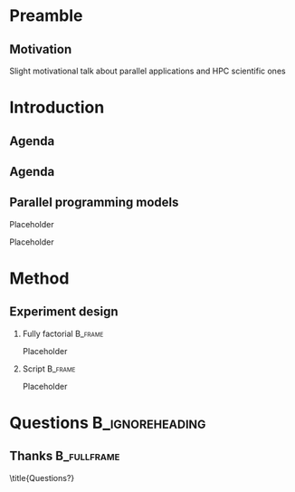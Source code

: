 # -*- org-export-babel-evaluate: nil -*-
# -*- coding: utf-8 -*-
# -*- mode: org -*-
#+startup: beamer

#+beamer_header: \title[Task-Based Parallel Applications]{Computational Experiments on Task-Based Parallel Applications}
#+subtitle: /Salão de Iniciação Científica UFRGS 2019/
#+beamer_header: \author[Henrique Silva \& Lucas Schnorr]{Henrique Corrêa Pereira da Silva\\Lucas Mello Schnorr (advisor)}
#+email: hcpsilva@inf.ufrgs.br, schnorr@inf.ufrgs.br
#+beamer_header: \institute{Institute of Informatics}
#+date:

#+latex_class: beamer
#+latex_class_options: [serif,11pt]
#+beamer_theme: UiB
#+options: author:t title:nil H:2 num:t toc:nil \n:nil @:t ::t |:t ^:t -:t f:t *:t <:t
#+language: pt-br
#+tags: noexport(n) ignore(i)
#+export_exclude_tags: noexport
#+export_select_tags: export
#+latex_header: \usepackage{microtype}
#+latex_header: \usepackage{mathtools}
#+latex_header: \usepackage{palatino}
#+latex_header: \usepackage{amssymb}
#+latex_header: \usepackage{csquotes}
#+latex_header: \usepackage{tikz}
#+latex_header: \usepackage[absolute, overlay]{textpos}
#+latex_header: \setlength{\TPHorizModule}{\paperwidth} % Textpos units
#+latex_header: \setlength{\TPVertModule}{\paperwidth} % Textpos units
#+latex_header: \usetikzlibrary{overlay-beamer-styles}  % Overlay effects for TikZ

* Preamble
:PROPERTIES:
:UNNUMBERED:
:END:
** Motivation

Slight motivational talk about parallel applications and HPC scientific ones

* Introduction
** Agenda

\tableofcontents

** Agenda

\tableofcontents[currentsubsection, sectionstyle=show/shaded]

** Parallel programming models

Placeholder

\pause

Placeholder

* Method

** Experiment design

*** Fully factorial                                               :B_frame:
:PROPERTIES:
:BEAMER_env: frame
:END:

Placeholder

*** Script                                                        :B_frame:
:PROPERTIES:
:BEAMER_env: frame
:END:

Placeholder

* Questions                                                 :B_ignoreheading:
:PROPERTIES:
:BEAMER_env: ignoreheading
:END:

\setbeamercolor{background canvas}{bg = uibgray}

** Thanks                                                      :B_fullframe:
:PROPERTIES:
:BEAMER_OPT: b, plain, noframenumbering
:BEAMER_env: fullframe
:END:

\title{Questions?}
\titlepage

